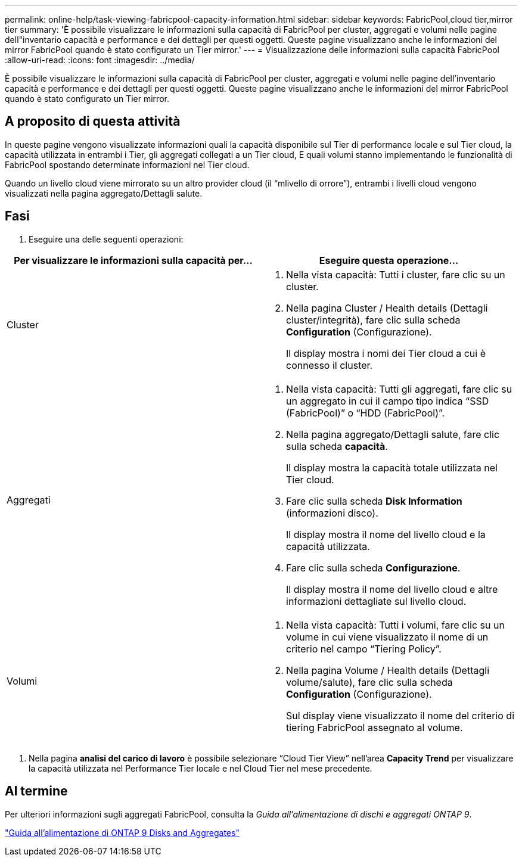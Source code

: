---
permalink: online-help/task-viewing-fabricpool-capacity-information.html 
sidebar: sidebar 
keywords: FabricPool,cloud tier,mirror tier 
summary: 'È possibile visualizzare le informazioni sulla capacità di FabricPool per cluster, aggregati e volumi nelle pagine dell"inventario capacità e performance e dei dettagli per questi oggetti. Queste pagine visualizzano anche le informazioni del mirror FabricPool quando è stato configurato un Tier mirror.' 
---
= Visualizzazione delle informazioni sulla capacità FabricPool
:allow-uri-read: 
:icons: font
:imagesdir: ../media/


[role="lead"]
È possibile visualizzare le informazioni sulla capacità di FabricPool per cluster, aggregati e volumi nelle pagine dell'inventario capacità e performance e dei dettagli per questi oggetti. Queste pagine visualizzano anche le informazioni del mirror FabricPool quando è stato configurato un Tier mirror.



== A proposito di questa attività

In queste pagine vengono visualizzate informazioni quali la capacità disponibile sul Tier di performance locale e sul Tier cloud, la capacità utilizzata in entrambi i Tier, gli aggregati collegati a un Tier cloud, E quali volumi stanno implementando le funzionalità di FabricPool spostando determinate informazioni nel Tier cloud.

Quando un livello cloud viene mirrorato su un altro provider cloud (il "`mlivello di orrore`"), entrambi i livelli cloud vengono visualizzati nella pagina aggregato/Dettagli salute.



== Fasi

. Eseguire una delle seguenti operazioni:


[cols="2*"]
|===
| Per visualizzare le informazioni sulla capacità per... | Eseguire questa operazione... 


 a| 
Cluster
 a| 
. Nella vista capacità: Tutti i cluster, fare clic su un cluster.
. Nella pagina Cluster / Health details (Dettagli cluster/integrità), fare clic sulla scheda *Configuration* (Configurazione).
+
Il display mostra i nomi dei Tier cloud a cui è connesso il cluster.





 a| 
Aggregati
 a| 
. Nella vista capacità: Tutti gli aggregati, fare clic su un aggregato in cui il campo tipo indica "`SSD (FabricPool)`" o "`HDD (FabricPool)`".
. Nella pagina aggregato/Dettagli salute, fare clic sulla scheda *capacità*.
+
Il display mostra la capacità totale utilizzata nel Tier cloud.

. Fare clic sulla scheda *Disk Information* (informazioni disco).
+
Il display mostra il nome del livello cloud e la capacità utilizzata.

. Fare clic sulla scheda *Configurazione*.
+
Il display mostra il nome del livello cloud e altre informazioni dettagliate sul livello cloud.





 a| 
Volumi
 a| 
. Nella vista capacità: Tutti i volumi, fare clic su un volume in cui viene visualizzato il nome di un criterio nel campo "`Tiering Policy`".
. Nella pagina Volume / Health details (Dettagli volume/salute), fare clic sulla scheda *Configuration* (Configurazione).
+
Sul display viene visualizzato il nome del criterio di tiering FabricPool assegnato al volume.



|===
. Nella pagina *analisi del carico di lavoro* è possibile selezionare "`Cloud Tier View`" nell'area *Capacity Trend* per visualizzare la capacità utilizzata nel Performance Tier locale e nel Cloud Tier nel mese precedente.




== Al termine

Per ulteriori informazioni sugli aggregati FabricPool, consulta la _Guida all'alimentazione di dischi e aggregati ONTAP 9_.

http://docs.netapp.com/ontap-9/topic/com.netapp.doc.dot-cm-psmg/home.html["Guida all'alimentazione di ONTAP 9 Disks and Aggregates"]
